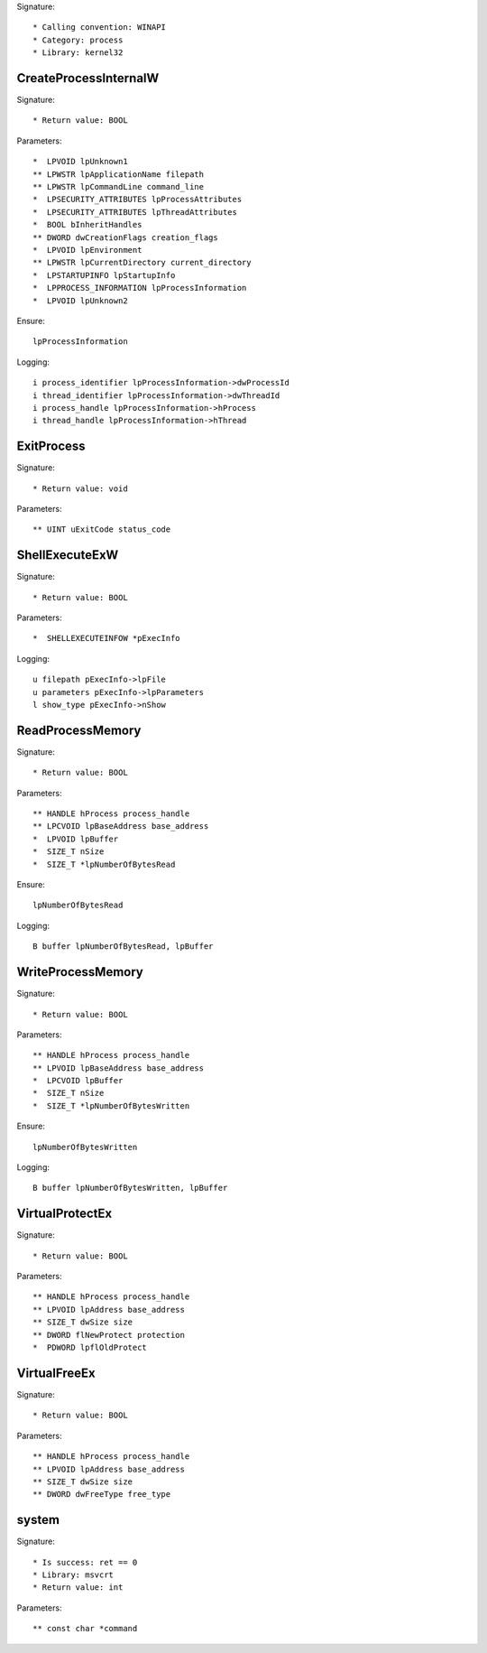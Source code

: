 Signature::

    * Calling convention: WINAPI
    * Category: process
    * Library: kernel32


CreateProcessInternalW
======================

Signature::

    * Return value: BOOL

Parameters::

    *  LPVOID lpUnknown1
    ** LPWSTR lpApplicationName filepath
    ** LPWSTR lpCommandLine command_line
    *  LPSECURITY_ATTRIBUTES lpProcessAttributes
    *  LPSECURITY_ATTRIBUTES lpThreadAttributes
    *  BOOL bInheritHandles
    ** DWORD dwCreationFlags creation_flags
    *  LPVOID lpEnvironment
    ** LPWSTR lpCurrentDirectory current_directory
    *  LPSTARTUPINFO lpStartupInfo
    *  LPPROCESS_INFORMATION lpProcessInformation
    *  LPVOID lpUnknown2

Ensure::

    lpProcessInformation

Logging::

    i process_identifier lpProcessInformation->dwProcessId
    i thread_identifier lpProcessInformation->dwThreadId
    i process_handle lpProcessInformation->hProcess
    i thread_handle lpProcessInformation->hThread


ExitProcess
===========

Signature::

    * Return value: void

Parameters::

    ** UINT uExitCode status_code


ShellExecuteExW
===============

Signature::

    * Return value: BOOL

Parameters::

    *  SHELLEXECUTEINFOW *pExecInfo

Logging::

    u filepath pExecInfo->lpFile
    u parameters pExecInfo->lpParameters
    l show_type pExecInfo->nShow


ReadProcessMemory
=================

Signature::

    * Return value: BOOL

Parameters::

    ** HANDLE hProcess process_handle
    ** LPCVOID lpBaseAddress base_address
    *  LPVOID lpBuffer
    *  SIZE_T nSize
    *  SIZE_T *lpNumberOfBytesRead

Ensure::

    lpNumberOfBytesRead

Logging::

    B buffer lpNumberOfBytesRead, lpBuffer


WriteProcessMemory
==================

Signature::

    * Return value: BOOL

Parameters::

    ** HANDLE hProcess process_handle
    ** LPVOID lpBaseAddress base_address
    *  LPCVOID lpBuffer
    *  SIZE_T nSize
    *  SIZE_T *lpNumberOfBytesWritten

Ensure::

    lpNumberOfBytesWritten

Logging::

    B buffer lpNumberOfBytesWritten, lpBuffer


VirtualProtectEx
================

Signature::

    * Return value: BOOL

Parameters::

    ** HANDLE hProcess process_handle
    ** LPVOID lpAddress base_address
    ** SIZE_T dwSize size
    ** DWORD flNewProtect protection
    *  PDWORD lpflOldProtect


VirtualFreeEx
=============

Signature::

    * Return value: BOOL

Parameters::

    ** HANDLE hProcess process_handle
    ** LPVOID lpAddress base_address
    ** SIZE_T dwSize size
    ** DWORD dwFreeType free_type


system
======

Signature::

    * Is success: ret == 0
    * Library: msvcrt
    * Return value: int

Parameters::

    ** const char *command
